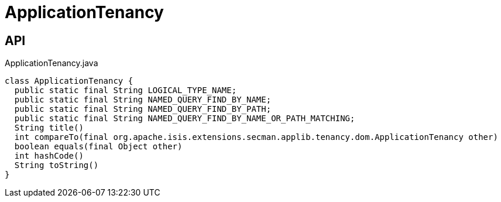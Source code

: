 = ApplicationTenancy
:Notice: Licensed to the Apache Software Foundation (ASF) under one or more contributor license agreements. See the NOTICE file distributed with this work for additional information regarding copyright ownership. The ASF licenses this file to you under the Apache License, Version 2.0 (the "License"); you may not use this file except in compliance with the License. You may obtain a copy of the License at. http://www.apache.org/licenses/LICENSE-2.0 . Unless required by applicable law or agreed to in writing, software distributed under the License is distributed on an "AS IS" BASIS, WITHOUT WARRANTIES OR  CONDITIONS OF ANY KIND, either express or implied. See the License for the specific language governing permissions and limitations under the License.

== API

[source,java]
.ApplicationTenancy.java
----
class ApplicationTenancy {
  public static final String LOGICAL_TYPE_NAME;
  public static final String NAMED_QUERY_FIND_BY_NAME;
  public static final String NAMED_QUERY_FIND_BY_PATH;
  public static final String NAMED_QUERY_FIND_BY_NAME_OR_PATH_MATCHING;
  String title()
  int compareTo(final org.apache.isis.extensions.secman.applib.tenancy.dom.ApplicationTenancy other)
  boolean equals(final Object other)
  int hashCode()
  String toString()
}
----

